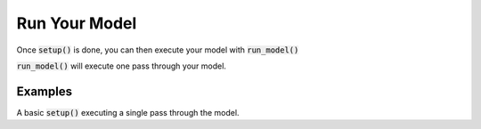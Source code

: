 .. _run-model:

**************
Run Your Model
**************

Once :code:`setup()` is done, you can then execute your model with :code:`run_model()`

:code:`run_model()` will execute one pass through your model.


Examples
---------

A basic :code:`setup()` executing a single pass through the model.

.. embed-code::
    openmdao.core.tests.test_problem.TestProblem.test_feature_basic_setup
    :layout: interleave
